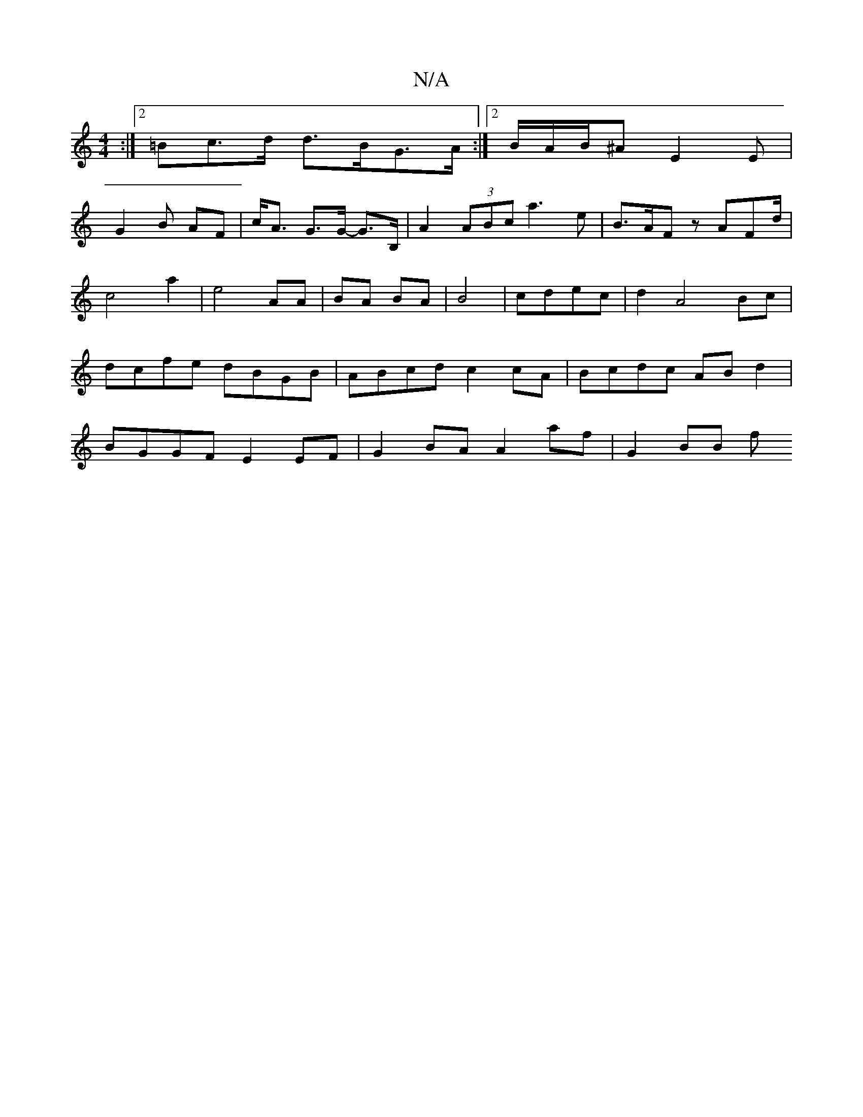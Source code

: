 X:1
T:N/A
M:4/4
R:N/A
K:Cmajor
:|2 =Bc>d d>BG>A :|2 B/A/B/^A E2 E|
G2 B AF | c<A G>G- G>B, | A2 (3ABc a3 e | B>AF z AFd/2 |
c4 a2 | e4- AA | BA BA | B4 | cdec | d2 A4Bc| dcfe dBGB|ABcd c2 cA|Bcdc AB d2|BGGF E2 EF|G2BA A2 af|G2 BB f